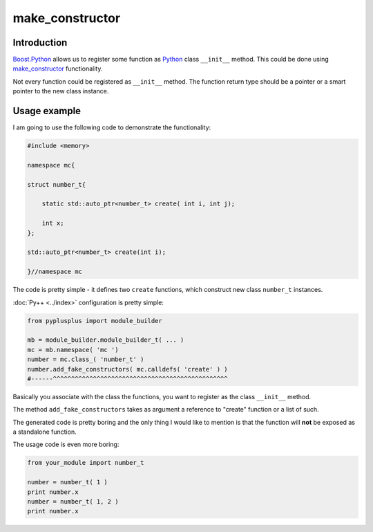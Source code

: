 ================
make_constructor
================

------------
Introduction
------------

`Boost.Python`_ allows us to register some function as `Python`_ class ``__init__``
method. This could be done using `make_constructor`_ functionality.

Not every function could be registered as ``__init__`` method. The function return
type should be a pointer or a smart pointer to the new class instance.

-------------
Usage example
-------------
I am going to use the following code to demonstrate the functionality:

.. code-block:: c++

  #include <memory>

  namespace mc{

  struct number_t{

      static std::auto_ptr<number_t> create( int i, int j);

      int x;
  };

  std::auto_ptr<number_t> create(int i);

  }//namespace mc

The code is pretty simple - it defines two ``create`` functions, which construct
new class ``number_t`` instances.

:doc:`Py++ <../index>` configuration is pretty simple:

.. code-block:: python

  from pyplusplus import module_builder

  mb = module_builder.module_builder_t( ... )
  mc = mb.namespace( 'mc ')
  number = mc.class_( 'number_t' )
  number.add_fake_constructors( mc.calldefs( 'create' ) )
  #------^^^^^^^^^^^^^^^^^^^^^^^^^^^^^^^^^^^^^^^^^^^^^^^^

Basically you associate with the class the functions, you want to register as
the class ``__init__`` method.

The method ``add_fake_constructors`` takes as argument a reference to "create"
function or a list of such.

The generated code is pretty boring and the only thing I would like to mention
is that the function will **not** be exposed as a standalone function.

The usage code is even more boring:

.. code-block:: python

  from your_module import number_t

  number = number_t( 1 )
  print number.x
  number = number_t( 1, 2 )
  print number.x

.. _`make_constructor`: http://www.boost.org/doc/libs/1_35_0/libs/python/doc/v2/make_function.html#make_constructor-spec
.. _`Boost.Python`: http://www.boost.org/libs/python/doc/index.html
.. _`Python`: http://www.python.org
.. _`GCC-XML`: http://www.gccxml.org
